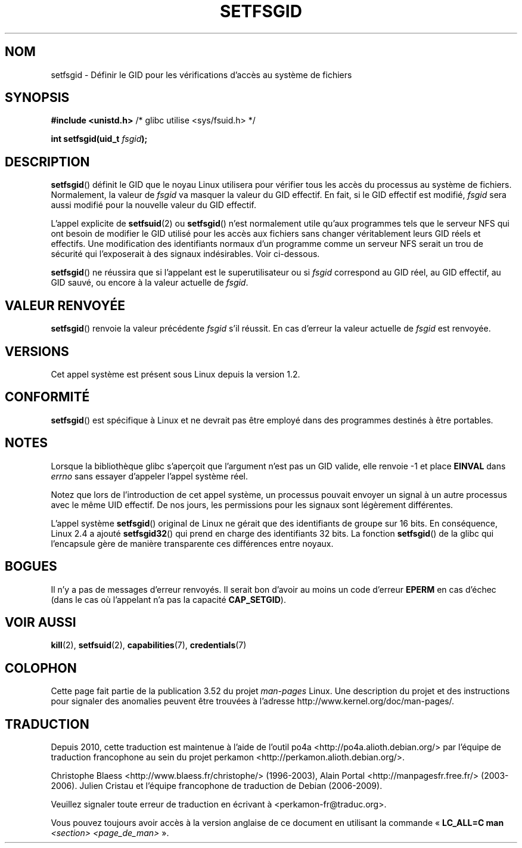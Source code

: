 .\" Copyright (C) 1995, Thomas K. Dyas <tdyas@eden.rutgers.edu>
.\"
.\" %%%LICENSE_START(VERBATIM)
.\" Permission is granted to make and distribute verbatim copies of this
.\" manual provided the copyright notice and this permission notice are
.\" preserved on all copies.
.\"
.\" Permission is granted to copy and distribute modified versions of this
.\" manual under the conditions for verbatim copying, provided that the
.\" entire resulting derived work is distributed under the terms of a
.\" permission notice identical to this one.
.\"
.\" Since the Linux kernel and libraries are constantly changing, this
.\" manual page may be incorrect or out-of-date.  The author(s) assume no
.\" responsibility for errors or omissions, or for damages resulting from
.\" the use of the information contained herein.  The author(s) may not
.\" have taken the same level of care in the production of this manual,
.\" which is licensed free of charge, as they might when working
.\" professionally.
.\"
.\" Formatted or processed versions of this manual, if unaccompanied by
.\" the source, must acknowledge the copyright and authors of this work.
.\" %%%LICENSE_END
.\"
.\" Created   1995-08-06 Thomas K. Dyas <tdyas@eden.rutgers.edu>
.\" Modified  2000-07-01 aeb
.\" Modified  2002-07-23 aeb
.\" Modified, 27 May 2004, Michael Kerrisk <mtk.manpages@gmail.com>
.\"     Added notes on capability requirements
.\"
.\"*******************************************************************
.\"
.\" This file was generated with po4a. Translate the source file.
.\"
.\"*******************************************************************
.TH SETFSGID 2 "22 novembre 2010" Linux "Manuel du programmeur Linux"
.SH NOM
setfsgid \- Définir le GID pour les vérifications d'accès au système de
fichiers
.SH SYNOPSIS
\fB#include <unistd.h>\fP /* glibc utilise <sys/fsuid.h> */
.sp
\fBint setfsgid(uid_t \fP\fIfsgid\fP\fB);\fP
.SH DESCRIPTION
\fBsetfsgid\fP() définit le GID que le noyau Linux utilisera pour vérifier tous
les accès du processus au système de fichiers. Normalement, la valeur de
\fIfsgid\fP va masquer la valeur du GID effectif. En fait, si le GID effectif
est modifié, \fIfsgid\fP sera aussi modifié pour la nouvelle valeur du GID
effectif.

L'appel explicite de \fBsetfsuid\fP(2) ou \fBsetfsgid\fP() n'est normalement utile
qu'aux programmes tels que le serveur NFS qui ont besoin de modifier le GID
utilisé pour les accès aux fichiers sans changer véritablement leurs GID
réels et effectifs. Une modification des identifiants normaux d'un programme
comme un serveur NFS serait un trou de sécurité qui l'exposerait à des
signaux indésirables. Voir ci\(hydessous.

\fBsetfsgid\fP() ne réussira que si l'appelant est le superutilisateur ou si
\fIfsgid\fP correspond au GID réel, au GID effectif, au GID sauvé, ou encore à
la valeur actuelle de \fIfsgid\fP.
.SH "VALEUR RENVOYÉE"
\fBsetfsgid\fP() renvoie la valeur précédente \fIfsgid\fP s'il réussit. En cas
d'erreur la valeur actuelle de \fIfsgid\fP est renvoyée.
.SH VERSIONS
.\" This system call is present since Linux 1.1.44
.\" and in libc since libc 4.7.6.
Cet appel système est présent sous Linux depuis la version 1.2.
.SH CONFORMITÉ
\fBsetfsgid\fP() est spécifique à Linux et ne devrait pas être employé dans des
programmes destinés à être portables.
.SH NOTES
Lorsque la bibliothèque glibc s'aperçoit que l'argument n'est pas un GID
valide, elle renvoie \-1 et place \fBEINVAL\fP dans \fIerrno\fP sans essayer
d'appeler l'appel système réel.
.LP
Notez que lors de l'introduction de cet appel système, un processus pouvait
envoyer un signal à un autre processus avec le même UID effectif. De nos
jours, les permissions pour les signaux sont légèrement différentes.

L'appel système \fBsetfsgid\fP() original de Linux ne gérait que des
identifiants de groupe sur 16\ bits. En conséquence, Linux\ 2.4 a ajouté
\fBsetfsgid32\fP() qui prend en charge des identifiants 32\ bits. La fonction
\fBsetfsgid\fP() de la glibc qui l'encapsule gère de manière transparente ces
différences entre noyaux.
.SH BOGUES
Il n'y a pas de messages d'erreur renvoyés. Il serait bon d'avoir au moins
un code d'erreur \fBEPERM\fP en cas d'échec (dans le cas où l'appelant n'a pas
la capacité \fBCAP_SETGID\fP).
.SH "VOIR AUSSI"
\fBkill\fP(2), \fBsetfsuid\fP(2), \fBcapabilities\fP(7), \fBcredentials\fP(7)
.SH COLOPHON
Cette page fait partie de la publication 3.52 du projet \fIman\-pages\fP
Linux. Une description du projet et des instructions pour signaler des
anomalies peuvent être trouvées à l'adresse
\%http://www.kernel.org/doc/man\-pages/.
.SH TRADUCTION
Depuis 2010, cette traduction est maintenue à l'aide de l'outil
po4a <http://po4a.alioth.debian.org/> par l'équipe de
traduction francophone au sein du projet perkamon
<http://perkamon.alioth.debian.org/>.
.PP
Christophe Blaess <http://www.blaess.fr/christophe/> (1996-2003),
Alain Portal <http://manpagesfr.free.fr/> (2003-2006).
Julien Cristau et l'équipe francophone de traduction de Debian\ (2006-2009).
.PP
Veuillez signaler toute erreur de traduction en écrivant à
<perkamon\-fr@traduc.org>.
.PP
Vous pouvez toujours avoir accès à la version anglaise de ce document en
utilisant la commande
«\ \fBLC_ALL=C\ man\fR \fI<section>\fR\ \fI<page_de_man>\fR\ ».
